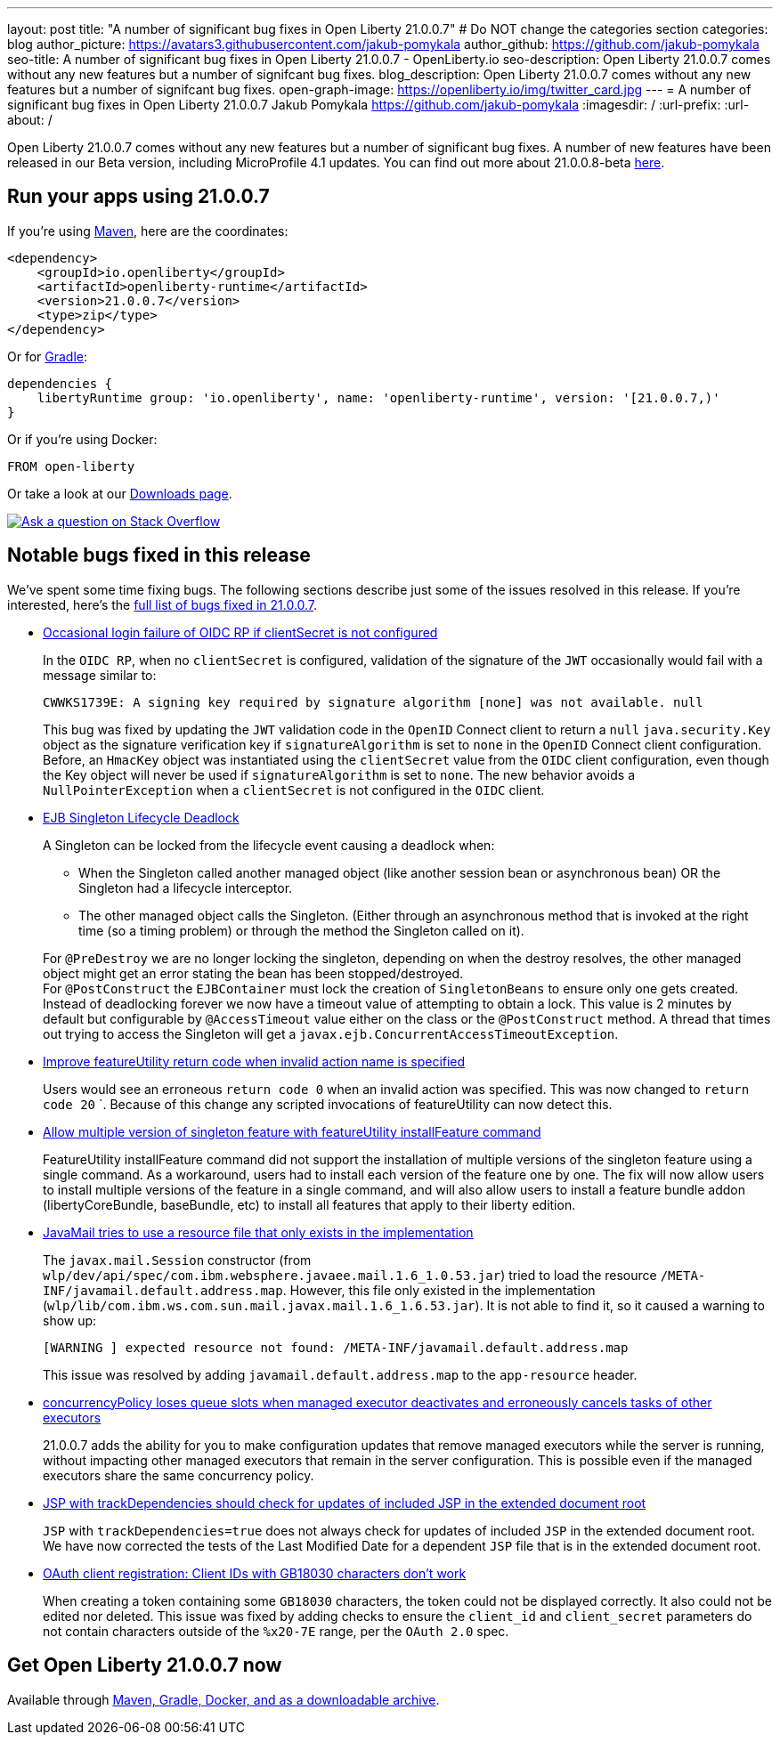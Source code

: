 ---
layout: post
title: "A number of significant bug fixes in Open Liberty 21.0.0.7"
# Do NOT change the categories section
categories: blog
author_picture: https://avatars3.githubusercontent.com/jakub-pomykala
author_github: https://github.com/jakub-pomykala
seo-title: A number of significant bug fixes in Open Liberty 21.0.0.7 - OpenLiberty.io
seo-description: Open Liberty 21.0.0.7 comes without any new features but a number of signifcant bug fixes.
blog_description: Open Liberty 21.0.0.7 comes without any new features but a number of signifcant bug fixes.
open-graph-image: https://openliberty.io/img/twitter_card.jpg
---
= A number of significant bug fixes in Open Liberty 21.0.0.7
Jakub Pomykala <https://github.com/jakub-pomykala>
:imagesdir: /
:url-prefix:
:url-about: /
//Blank line here is necessary before starting the body of the post.

// tag::intro[]

Open Liberty 21.0.0.7 comes without any new features but a number of significant bug fixes. A number of new features have been released in our Beta version, including MicroProfile 4.1 updates. You can find out more about 21.0.0.8-beta link:{url-prefix}/blog/2021/07/12/logging-format-21008-beta.html[here].

// end::intro[]


// tag::run[]
[#run]
== Run your apps using 21.0.0.7

If you're using link:{url-prefix}/guides/maven-intro.html[Maven], here are the coordinates:

[source,xml]
----
<dependency>
    <groupId>io.openliberty</groupId>
    <artifactId>openliberty-runtime</artifactId>
    <version>21.0.0.7</version>
    <type>zip</type>
</dependency>
----

Or for link:{url-prefix}/guides/gradle-intro.html[Gradle]:

[source,gradle]
----
dependencies {
    libertyRuntime group: 'io.openliberty', name: 'openliberty-runtime', version: '[21.0.0.7,)'
}
----

Or if you're using Docker:

[source]
----
FROM open-liberty
----
//end::run[]

Or take a look at our link:{url-prefix}/downloads/[Downloads page].

[link=https://stackoverflow.com/tags/open-liberty]
image::img/blog/blog_btn_stack.svg[Ask a question on Stack Overflow, align="center"]

//tag::features[]

//end::features[]

[#bugs]
== Notable bugs fixed in this release


We’ve spent some time fixing bugs. The following sections describe just some of the issues resolved in this release. If you’re interested, here’s the  link:https://github.com/OpenLiberty/open-liberty/issues?q=label%3Arelease%3A21007+label%3A%22release+bug%22+[full list of bugs fixed in 21.0.0.7].


* link:https://github.com/OpenLiberty/open-liberty/issues/17344[Occasional login failure of OIDC RP if clientSecret is not configured]
+
In the `OIDC RP`, when no `clientSecret` is configured, validation of the signature of the `JWT` occasionally would fail with a message similar to:
+
[source, text]
----
CWWKS1739E: A signing key required by signature algorithm [none] was not available. null
----
+
This bug was fixed by updating the `JWT` validation code in the `OpenID` Connect client to return a `null` `java.security.Key` object as the signature verification key if `signatureAlgorithm` is set to `none` in the `OpenID` Connect client configuration. Before, an `HmacKey` object was instantiated using the `clientSecret` value from the `OIDC` client configuration, even though the Key object will never be used if `signatureAlgorithm` is set to `none`. The new behavior avoids a `NullPointerException` when a `clientSecret` is not configured in the `OIDC` client.

* link:https://github.com/OpenLiberty/open-liberty/issues/17593[EJB Singleton Lifecycle Deadlock]
+
A Singleton can be locked from the lifecycle event causing a deadlock when:

** When the Singleton called another managed object (like another session bean or asynchronous bean) OR the Singleton had a lifecycle interceptor.
** The other managed object calls the Singleton. (Either through an asynchronous method that is invoked at the right time (so a timing problem) or through the method the Singleton called on it).

+
For `@PreDestroy` we are no longer locking the singleton, depending on when the destroy resolves, the other managed object might get an error stating the bean has been stopped/destroyed. +
For `@PostConstruct` the `EJBContainer` must lock the creation of `SingletonBeans` to ensure only one gets created. Instead of deadlocking forever we now have a timeout value of attempting to obtain a lock. This value is 2 minutes by default but configurable by `@AccessTimeout` value either on the class or the `@PostConstruct` method. A thread that times out trying to access the Singleton will get a `javax.ejb.ConcurrentAccessTimeoutException`.

* link:https://github.com/OpenLiberty/open-liberty/issues/17235[Improve featureUtility return code when invalid action name is specified]
+
Users would see an erroneous `return code 0` when an invalid action was specified. This was now changed to `return code 20`
`. Because of this change any scripted invocations of featureUtility can now detect this.

* link:https://github.com/OpenLiberty/open-liberty/issues/17299[Allow multiple version of singleton feature with featureUtility installFeature command]
+
FeatureUtility installFeature command did not support the installation of multiple versions of the singleton feature using a single command. As a workaround, users had to install each version of the feature one by one. The fix will now allow users to install multiple versions of the feature in a single command, and will also allow users to install a feature bundle addon (libertyCoreBundle, baseBundle, etc) to install all features that apply to their liberty edition. 

* link:https://github.com/OpenLiberty/open-liberty/issues/17666[JavaMail tries to use a resource file that only exists in the implementation]
+
The `javax.mail.Session` constructor (from `wlp/dev/api/spec/com.ibm.websphere.javaee.mail.1.6_1.0.53.jar`) tried to load the resource `/META-INF/javamail.default.address.map`. However, this file only existed in the implementation (`wlp/lib/com.ibm.ws.com.sun.mail.javax.mail.1.6_1.6.53.jar`). It is not able to find it, so it caused a warning to show up:
+
[source, text]
----
[WARNING ] expected resource not found: /META-INF/javamail.default.address.map
----
+
This issue was resolved by adding `javamail.default.address.map` to the `app-resource` header.

* link:https://github.com/OpenLiberty/open-liberty/issues/17658[concurrencyPolicy loses queue slots when managed executor deactivates and erroneously cancels tasks of other executors]
+
21.0.0.7 adds the ability for you to make configuration updates that remove managed executors while the server is running, without impacting other managed executors that remain in the server configuration. This is possible even if the managed executors share the same concurrency policy.

* link:https://github.com/OpenLiberty/open-liberty/issues/17482[JSP with trackDependencies should check for updates of included JSP in the extended document root]
+
`JSP` with `trackDependencies=true` does not always check for updates of included `JSP` in the extended document root. We have now corrected the tests of the Last Modified Date for a dependent `JSP` file that is in the extended document root.

* link:https://github.com/OpenLiberty/open-liberty/issues/14575[OAuth client registration: Client IDs with GB18030 characters don't work]
+
When creating a token containing some `GB18030` characters, the token could not be displayed correctly. It also could not be edited nor deleted.
This issue was fixed by adding checks to ensure the `client_id` and `client_secret` parameters do not contain characters outside of the `%x20-7E` range, per the `OAuth 2.0` spec.


== Get Open Liberty 21.0.0.7 now

Available through <<run,Maven, Gradle, Docker, and as a downloadable archive>>.
